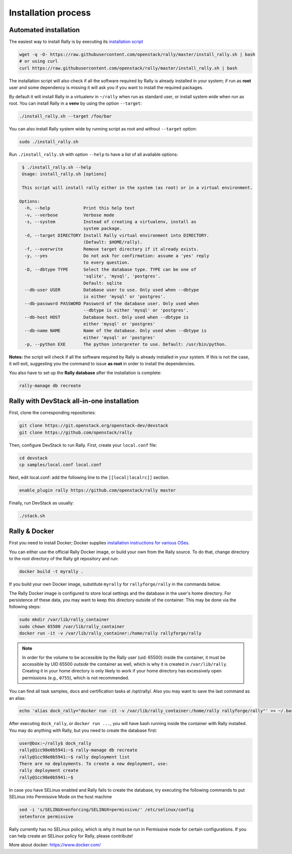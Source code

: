..
      Copyright 2015 Mirantis Inc. All Rights Reserved.

      Licensed under the Apache License, Version 2.0 (the "License"); you may
      not use this file except in compliance with the License. You may obtain
      a copy of the License at

          http://www.apache.org/licenses/LICENSE-2.0

      Unless required by applicable law or agreed to in writing, software
      distributed under the License is distributed on an "AS IS" BASIS, WITHOUT
      WARRANTIES OR CONDITIONS OF ANY KIND, either express or implied. See the
      License for the specific language governing permissions and limitations
      under the License.

.. _install:

Installation process
====================

Automated installation
----------------------

The easiest way to install Rally is by executing its `installation script`_

.. code-block:: bash

    wget -q -O- https://raw.githubusercontent.com/openstack/rally/master/install_rally.sh | bash
    # or using curl
    curl https://raw.githubusercontent.com/openstack/rally/master/install_rally.sh | bash

The installation script will also check if all the software required
by Rally is already installed in your system; if run as **root** user
and some dependency is missing it will ask you if you want to install
the required packages.

By default it will install Rally in a virtualenv in ``~/rally`` when
run as standard user, or install system wide when run as root. You can
install Rally in a **venv** by using the option ``--target``:

.. code-block:: bash

    ./install_rally.sh --target /foo/bar

You can also install Rally system wide by running script as root and
without ``--target`` option:

.. code-block:: bash

    sudo ./install_rally.sh


Run ``./install_rally.sh`` with option ``--help`` to have a list of all
available options:

.. code-block:: console

     $ ./install_rally.sh --help
     Usage: install_rally.sh [options]

     This script will install rally either in the system (as root) or in a virtual environment.

    Options:
      -h, --help             Print this help text
      -v, --verbose          Verbose mode
      -s, --system           Instead of creating a virtualenv, install as
                             system package.
      -d, --target DIRECTORY Install Rally virtual environment into DIRECTORY.
                             (Default: $HOME/rally).
      -f, --overwrite        Remove target directory if it already exists.
      -y, --yes              Do not ask for confirmation: assume a 'yes' reply
                             to every question.
      -D, --dbtype TYPE      Select the database type. TYPE can be one of
                             'sqlite', 'mysql', 'postgres'.
                             Default: sqlite
      --db-user USER         Database user to use. Only used when --dbtype
                             is either 'mysql' or 'postgres'.
      --db-password PASSWORD Password of the database user. Only used when
                             --dbtype is either 'mysql' or 'postgres'.
      --db-host HOST         Database host. Only used when --dbtype is
                             either 'mysql' or 'postgres'
      --db-name NAME         Name of the database. Only used when --dbtype is
                             either 'mysql' or 'postgres'
      -p, --python EXE       The python interpreter to use. Default: /usr/bin/python.


**Notes:** the script will check if all the software required by Rally
is already installed in your system. If this is not the case, it will
exit, suggesting you the command to issue **as root** in order to
install the dependencies.

You also have to set up the **Rally database** after the installation is
complete:

.. code-block:: bash

   rally-manage db recreate

Rally with DevStack all-in-one installation
-------------------------------------------

First, clone the corresponding repositories:

.. code-block:: bash

   git clone https://git.openstack.org/openstack-dev/devstack
   git clone https://github.com/openstack/rally

Then, configure DevStack to run Rally. First, create your ``local.conf`` file:

.. code-block:: bash

   cd devstack
   cp samples/local.conf local.conf

Next, edit local.conf: add the following line to the ``[[local|localrc]]``
section.

.. code-block:: bash

    enable_plugin rally https://github.com/openstack/rally master

Finally, run DevStack as usually:

.. code-block:: bash

   ./stack.sh

Rally & Docker
--------------

First you need to install Docker; Docker supplies `installation
instructions for various OSes`_.

You can either use the official Rally Docker image, or build your own
from the Rally source. To do that, change directory to the root directory of
the Rally git repository and run:

.. code-block:: bash

    docker build -t myrally .

If you build your own Docker image, substitute ``myrally`` for
``rallyforge/rally`` in the commands below.

The Rally Docker image is configured to store local settings and the
database in the user's home directory. For persistence of these data,
you may want to keep this directory outside of the container. This may
be done via the following steps:

.. code-block:: bash

   sudo mkdir /var/lib/rally_container
   sudo chown 65500 /var/lib/rally_container
   docker run -it -v /var/lib/rally_container:/home/rally rallyforge/rally

.. note::

   In order for the volume to be accessible by the Rally user
   (uid: 65500) inside the container, it must be accessible by UID
   65500 *outside* the container as well, which is why it is created
   in ``/var/lib/rally``. Creating it in your home directory is only
   likely to work if your home directory has excessively open
   permissions (e.g., ``0755``), which is not recommended.

You can find all task samples, docs and certification tasks at /opt/rally/.
Also you may want to save the last command as an alias:

.. code-block:: bash

   echo 'alias dock_rally="docker run -it -v /var/lib/rally_container:/home/rally rallyforge/rally"' >> ~/.bashrc

After executing ``dock_rally``, or ``docker run ...``, you will have
bash running inside the container with Rally installed. You may do
anything with Rally, but you need to create the database first:

.. code-block:: console

   user@box:~/rally$ dock_rally
   rally@1cc98e0b5941:~$ rally-manage db recreate
   rally@1cc98e0b5941:~$ rally deployment list
   There are no deployments. To create a new deployment, use:
   rally deployment create
   rally@1cc98e0b5941:~$

In case you have SELinux enabled and Rally fails to create the
database, try executing the following commands to put SELinux into
Permissive Mode on the host machine

.. code-block:: bash

   sed -i 's/SELINUX=enforcing/SELINUX=permissive/' /etc/selinux/config
   setenforce permissive

Rally currently has no SELinux policy, which is why it must be run in
Permissive mode for certain configurations. If you can help create an
SELinux policy for Rally, please contribute!

More about docker: https://www.docker.com/

.. references:

.. _installation script: https://raw.githubusercontent.com/openstack/rally/master/install_rally.sh
.. _installation instructions for various OSes: https://docs.docker.com/installation/
